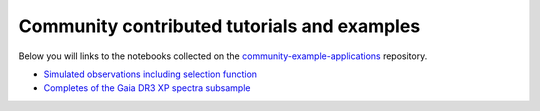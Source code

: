 Community contributed tutorials and examples
--------------------------------------------

Below you will links to the notebooks collected on the `community-example-applications <https://github.com/gaia-unlimited/community-example-applications>`_ repository.

- `Simulated observations including selection function <https://github.com/gaia-unlimited/community-example-applications/tree/main/notebooks/SyntheticSkyMap.ipynb>`_

- `Completes of the Gaia DR3 XP spectra subsample <https://github.com/gaia-unlimited/community-example-applications/tree/main/notebooks/xp_sf.ipynb>`_